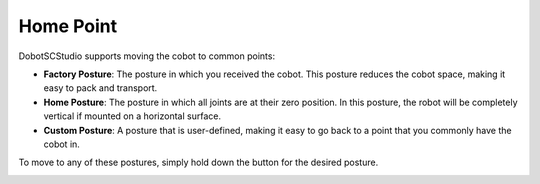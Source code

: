==========
Home Point
==========

DobotSCStudio supports moving the cobot to common points:

- **Factory Posture**: The posture in which you received the cobot. This posture reduces the cobot
  space, making it easy to pack and transport.
- **Home Posture**: The posture in which all joints are at their zero position. In this posture,
  the robot will be completely vertical if mounted on a horizontal surface.
- **Custom Posture**: A posture that is user-defined, making it easy to go back to a point that you
  commonly have the cobot in.

To move to any of these postures, simply hold down the button for the desired posture.

.. image:: _images/homepoint.jpg
  :align: center
